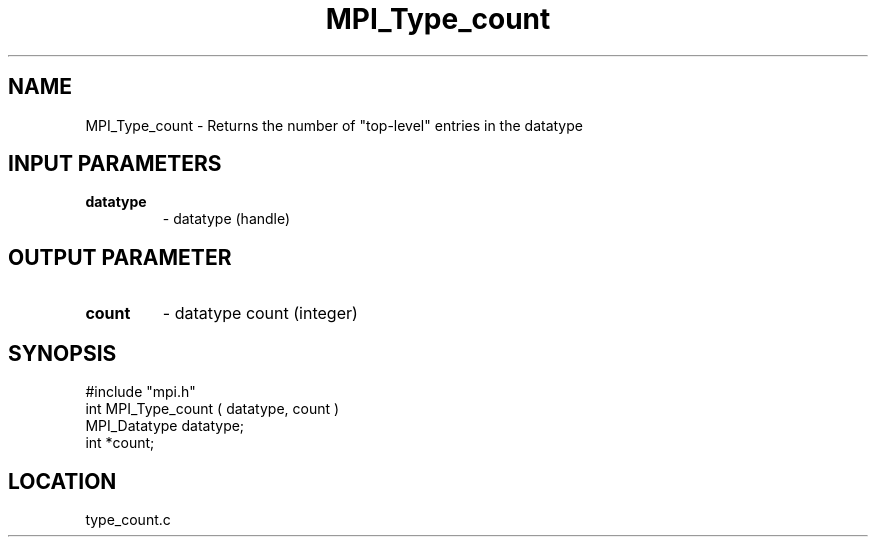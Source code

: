 .TH MPI_Type_count 3 "9/21/1994" " " "MPI"
.SH NAME
MPI_Type_count \- Returns the number of "top-level" entries in
the datatype

.SH INPUT PARAMETERS
.PD 0
.TP
.B datatype 
- datatype (handle) 
.PD 1

.SH OUTPUT PARAMETER
.PD 0
.TP
.B count 
- datatype count (integer) 
.PD 1
.SH SYNOPSIS
.nf
#include "mpi.h"
int MPI_Type_count ( datatype, count )
MPI_Datatype  datatype;
int          *count;

.fi

.SH LOCATION
 type_count.c
